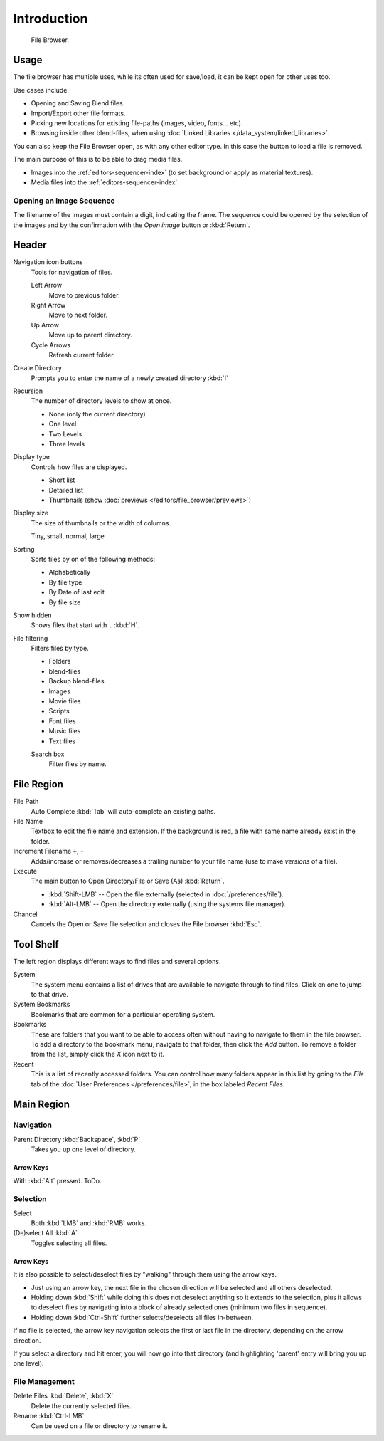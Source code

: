 
************
Introduction
************

.. figure:: /images/editors_file_editor.png

   File Browser.


Usage
=====

The file browser has multiple uses, while its often used for save/load,
it can be kept open for other uses too.

Use cases include:

- Opening and Saving Blend files.
- Import/Export other file formats.
- Picking new locations for existing file-paths (images, video, fonts... etc).
- Browsing inside other blend-files, when using :doc:`Linked Libraries </data_system/linked_libraries>`.

You can also keep the File Browser open, as with any other editor type.
In this case the button to load a file is removed.

The main purpose of this is to be able to drag media files.

- Images into the :ref:`editors-sequencer-index` (to set background or apply as material textures).
- Media files into the :ref:`editors-sequencer-index`.


.. _file-browser-open-sequence:

Opening an Image Sequence
-------------------------

The filename of the images must contain a digit, indicating the frame.
The sequence could be opened by the selection of the images and
by the confirmation with the *Open image* button or :kbd:`Return`.

.. To load image sequence in any of the supported image
   file formats, first click on the first frame and then Accept.
   Then change the Source to Image Sequence, and enter the ending frame number of this sequence.


Header
======

Navigation icon buttons
   Tools for navigation of files.

   Left Arrow
      Move to previous folder.
   Right Arrow
      Move to next folder.
   Up Arrow
      Move up to parent directory.
   Cycle Arrows
      Refresh current folder.

Create Directory
   Prompts you to enter the name of a newly created directory :kbd:`I`
Recursion
   The number of directory levels to show at once.

   - None (only the current directory)
   - One level
   - Two Levels
   - Three levels

Display type
   Controls how files are displayed.

   - Short list
   - Detailed list
   - Thumbnails (show :doc:`previews </editors/file_browser/previews>`)
Display size
   The size of thumbnails or the width of columns.

   Tiny, small, normal, large
Sorting
   Sorts files by on of the following methods:

   - Alphabetically
   - By file type
   - By Date of last edit
   - By file size
Show hidden
   Shows files that start with ``.`` :kbd:`H`.
File filtering
   Filters files by type.

   - Folders
   - blend-files
   - Backup blend-files
   - Images
   - Movie files
   - Scripts
   - Font files
   - Music files
   - Text files

   Search box
      Filter files by name.


File Region
===========

File Path
   Auto Complete :kbd:`Tab` will auto-complete an existing paths.
File Name
   Textbox to edit the file name and extension.
   If the background is red, a file with same name already exist in the folder.
Increment Filename ``+``, ``-``
   Adds/increase or removes/decreases a trailing number to your file name 
   (use to make *versions* of a file).
Execute
   The main button to Open Directory/File or Save (As) :kbd:`Return`.

   - :kbd:`Shift-LMB` -- Open the file externally (selected in :doc:`/preferences/file`).
   - :kbd:`Alt-LMB` -- Open the directory externally (using the systems file manager).
Chancel
   Cancels the Open or Save file selection and closes the File browser :kbd:`Esc`.


Tool Shelf
==========

The left region displays different ways to find files and several options.

System
   The system menu contains a list of drives that are available
   to navigate through to find files. Click on one to jump to that drive.
System Bookmarks
   Bookmarks that are common for a particular operating system.
Bookmarks
   These are folders that you want to be able to access often without 
   having to navigate to them in the file browser. 
   To add a directory to the bookmark menu, navigate to that folder,
   then click the *Add* button.
   To remove a folder from the list, simply click the *X* icon next to it.
Recent
   This is a list of recently accessed folders. You can control how many folders appear in this
   list by going to the *File* tab of the :doc:`User Preferences </preferences/file>`,
   in the box labeled *Recent Files*.

.. (todo) link open/save file options.


Main Region
===========

Navigation
----------

Parent Directory :kbd:`Backspace`, :kbd:`P`
   Takes you up one level of directory.


Arrow Keys
^^^^^^^^^^

With :kbd:`Alt` pressed. ToDo.


Selection
---------

Select
   Both :kbd:`LMB` and :kbd:`RMB` works.
(De)select All :kbd:`A`
   Toggles selecting all files.


Arrow Keys
^^^^^^^^^^

It is also possible to select/deselect files by "walking" through them using the arrow keys.

- Just using an arrow key, the next file in the chosen direction will be selected and all others deselected.
- Holding down :kbd:`Shift` while doing this does not deselect anything so it extends to the selection,
  plus it allows to deselect files by navigating into a block of already selected ones (minimum two files in sequence).
- Holding down :kbd:`Ctrl-Shift` further selects/deselects all files in-between.

If no file is selected, the arrow key navigation selects the first or last file in the directory,
depending on the arrow direction.

If you select a directory and hit enter, you will now go into that directory
(and highlighting 'parent' entry will bring you up one level).


File Management
---------------

Delete Files :kbd:`Delete`, :kbd:`X`
   Delete the currently selected files.
Rename :kbd:`Ctrl-LMB`
   Can be used on a file or directory to rename it.
